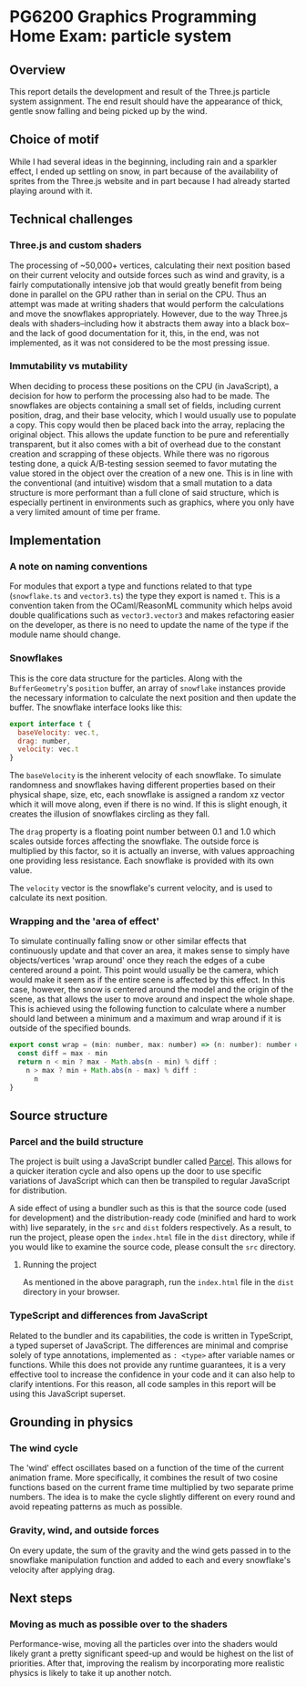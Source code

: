 *  PG6200 Graphics Programming Home Exam: particle system
** Overview
   This report details the development and result of the Three.js particle system assignment.
   The end result should have the appearance of thick, gentle snow falling and being picked up by the wind.
** Choice of motif
   While I had several ideas in the beginning, including rain and a sparkler effect, I ended up settling on snow, in part because of the availability of sprites from the Three.js website and in part because I had already started playing around with it.

** Technical challenges
*** Three.js and custom shaders
    The processing of ~50,000+ vertices, calculating their next position based on their current velocity and outside forces such as wind and gravity, is a fairly computationally intensive job that would greatly benefit from being done in parallel on the GPU rather than in serial on the CPU. Thus an attempt was made at writing shaders that would perform the calculations and move the snowflakes appropriately. However, due to the way Three.js deals with shaders--including how it abstracts them away into a black box--and the lack of good documentation for it, this, in the end, was not implemented, as it was not considered to be the most pressing issue.

*** Immutability vs mutability
    When deciding to process these positions on the CPU (in JavaScript), a decision for how to perform the processing also had to be made. The snowflakes are objects containing a small set of fields, including current position, drag, and their base velocity, which I would usually use to populate a copy. This copy would then be placed back into the array, replacing the original object. This allows the update function to be pure and referentially transparent, but it also comes with a bit of overhead due to the constant creation and scrapping of these objects. While there was no rigorous testing done, a quick A/B-testing session seemed to favor mutating the value stored in the object over the creation of a new one. This is in line with the conventional (and intuitive) wisdom that a small mutation to a data structure is more performant than a full clone of said structure, which is especially pertinent in environments such as graphics, where you only have a very limited amount of time per frame.

** Implementation
*** A note on naming conventions
    For modules that export a type and functions related to that type (~snowflake.ts~ and ~vector3.ts~) the type they export is named ~t~. This is a convention taken from the OCaml/ReasonML community which helps avoid double qualifications such as ~vector3.vector3~ and makes refactoring easier on the developer, as there is no need to update the name of the type if the module name should change.

*** Snowflakes
    This is the core data structure for the particles. Along with the ~BufferGeometry~'s ~position~ buffer, an array of ~snowflake~ instances provide the necessary information to calculate the next position and then update the buffer.
    The snowflake interface looks like this:
    #+BEGIN_SRC js
export interface t {
  baseVelocity: vec.t,
  drag: number,
  velocity: vec.t
}
    #+END_SRC

  The ~baseVelocity~ is the inherent velocity of each snowflake. To simulate randomness and snowflakes having different properties based on their physical shape, size, etc, each snowflake is assigned a random xz vector which it will move along, even if there is no wind. If this is slight enough, it creates the illusion of snowflakes circling as they fall.

  The ~drag~ property is a floating point number between 0.1 and 1.0 which scales outside forces affecting the snowflake. The outside force is multiplied by this factor, so it is actually an inverse, with values approaching one providing less resistance. Each snowflake is provided with its own value.

  The ~velocity~ vector is the snowflake's current velocity, and is used to calculate its next position.

*** Wrapping and the 'area of effect'
    To simulate continually falling snow or other similar effects that continuously update and that cover an area, it makes sense to simply have objects/vertices 'wrap around' once they reach the edges of a cube centered around a point. This point would usually be the camera, which would make it seem as if the entire scene is affected by this effect. In this case, however, the snow is centered around the model and the origin of the scene, as that allows the user to move around and inspect the whole shape. This is achieved using the following function to calculate where a number should land between a minimum and a maximum and wrap around if it is outside of the specified bounds.

    #+BEGIN_SRC js
export const wrap = (min: number, max: number) => (n: number): number => {
  const diff = max - min
  return n < min ? max - Math.abs(n - min) % diff :
    n > max ? min + Math.abs(n - max) % diff :
      n
}
    #+END_SRC

** Source structure
*** Parcel and the build structure
    The project is built using a JavaScript bundler called [[https://parceljs.org][Parcel]]. This allows for a quicker iteration cycle and also opens up the door to use specific variations of JavaScript which can then be transpiled to regular JavaScript for distribution.

    A side effect of using a bundler such as this is that the source code (used for development) and the distribution-ready code (minified and hard to work with) live separately, in the ~src~ and ~dist~ folders respectively. As a result, to run the project, please open the ~index.html~ file in the ~dist~ directory, while if you would like to examine the source code, please consult the ~src~ directory.

**** Running the project
     As mentioned in the above paragraph, run the ~index.html~ file in the ~dist~ directory in your browser.

*** TypeScript and differences from JavaScript
    Related to the bundler and its capabilities, the code is written in TypeScript, a typed superset of JavaScript. The differences are minimal and comprise solely of type annotations, implemented as ~: <type>~ after variable names or functions. While this does not provide any runtime guarantees, it is a very effective tool to increase the confidence in your code and it can also help to clarify intentions. For this reason, all code samples in this report will be using this JavaScript superset.

** Grounding in physics
*** The wind cycle
    The 'wind' effect oscillates based on a function of the time of the current animation frame. More specifically, it combines the result of two cosine functions based on the current frame time multiplied by two separate prime numbers. The idea is to make the cycle slightly different on every round and avoid repeating patterns as much as possible.

*** Gravity, wind, and outside forces
    On every update, the sum of the gravity and the wind gets passed in to the snowflake manipulation function and added to each and every snowflake's velocity after applying drag.

** Next steps
*** Moving as much as possible over to the shaders
    Performance-wise, moving all the particles over into the shaders would likely grant a pretty significant speed-up and would be highest on the list of priorities.
    After that, improving the realism by incorporating more realistic physics is likely to take it up another notch.
